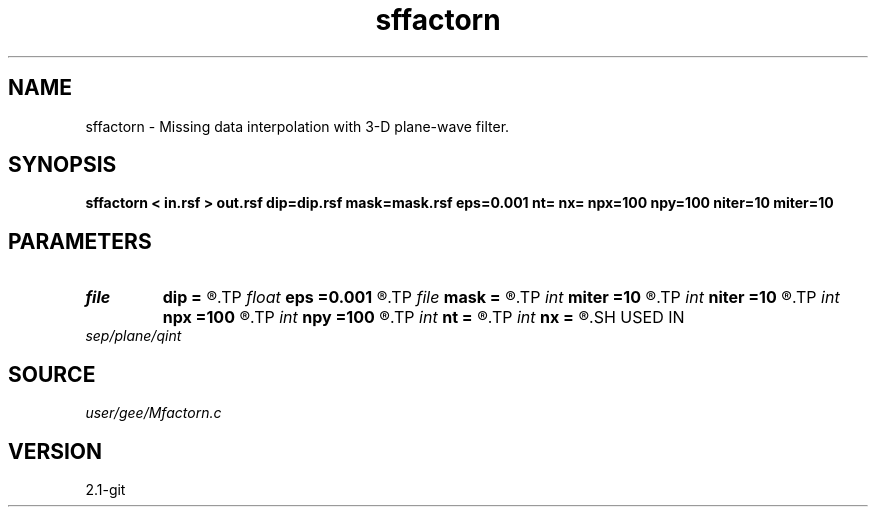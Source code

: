.TH sffactorn 1  "APRIL 2019" Madagascar "Madagascar Manuals"
.SH NAME
sffactorn \- Missing data interpolation with 3-D plane-wave filter. 
.SH SYNOPSIS
.B sffactorn < in.rsf > out.rsf dip=dip.rsf mask=mask.rsf eps=0.001 nt= nx= npx=100 npy=100 niter=10 miter=10
.SH PARAMETERS
.PD 0
.TP
.I file   
.B dip
.B =
.R  	auxiliary input file name
.TP
.I float  
.B eps
.B =0.001
.R  
.TP
.I file   
.B mask
.B =
.R  	auxiliary input file name
.TP
.I int    
.B miter
.B =10
.R  	number of interpolation iterations
.TP
.I int    
.B niter
.B =10
.R  	number of factorization iterations
.TP
.I int    
.B npx
.B =100
.R  
.TP
.I int    
.B npy
.B =100
.R  
.TP
.I int    
.B nt
.B =
.R  
.TP
.I int    
.B nx
.B =
.R  
.SH USED IN
.TP
.I sep/plane/qint
.SH SOURCE
.I user/gee/Mfactorn.c
.SH VERSION
2.1-git
